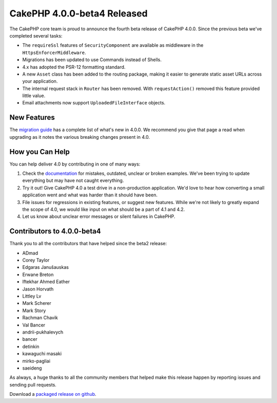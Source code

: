 CakePHP 4.0.0-beta4 Released
============================

The CakePHP core team is proud to announce the fourth beta release of CakePHP
4.0.0. Since the previous beta we've completed several tasks:

* The ``requireSsl`` features of ``SecurityComponent`` are available as
  middleware in the ``HttpsEnforcerMiddleware``.
* Migrations has been updated to use Commands instead of Shells.
* 4.x has adopted the PSR-12 formatting standard.
* A new ``Asset`` class has been added to the routing package, making it easier
  to generate static asset URLs across your application.
* The internal request stack in ``Router`` has been removed.
  With ``requestAction()`` removed this feature provided little value.
* Email attachments now support ``UploadedFileInterface`` objects.

New Features
------------

The `migration guide
<https://book.cakephp.org/4.0/en/appendices/4-0-migration-guide.html>`_ has
a complete list of what's new in 4.0.0. We recommend you give that page a read
when upgrading as it notes the various breaking changes present in 4.0.

How you Can Help
----------------

You can help deliver 4.0 by contributing in one of many ways:

#. Check the `documentation <https://book.cakephp.org/4.0/en/>`_ for mistakes,
   outdated, unclear or broken examples. We've been trying to update everything
   but may have not caught everything.
#. Try it out! Give CakePHP 4.0 a test drive in a non-production application.
   We'd love to hear how converting a small application went and what was harder
   than it should have been.
#. File issues for regressions in existing features, or suggest new features.
   While we're not likely to greatly expand the scope of 4.0, we would like
   input on what should be a part of 4.1 and 4.2.
#. Let us know about unclear error messages or silent failures in CakePHP.

Contributors to 4.0.0-beta4
---------------------------

Thank you to all the contributors that have helped since the beta2 release:

* ADmad
* Corey Taylor
* Edgaras Janušauskas
* Erwane Breton
* Iftekhar Ahmed Eather
* Jason Horvath
* Littley Lv
* Mark Scherer
* Mark Story
* Rachman Chavik
* Val Bancer
* andrii-pukhalevych
* bancer
* detinkin
* kawaguchi masaki
* mirko-pagliai
* saeideng

As always, a huge thanks to all the community members that helped make this
release happen by reporting issues and sending pull requests.

Download a `packaged release on github
<https://github.com/cakephp/cakephp/releases>`_.

.. author:: markstory
.. categories:: news
.. tags:: release,news
